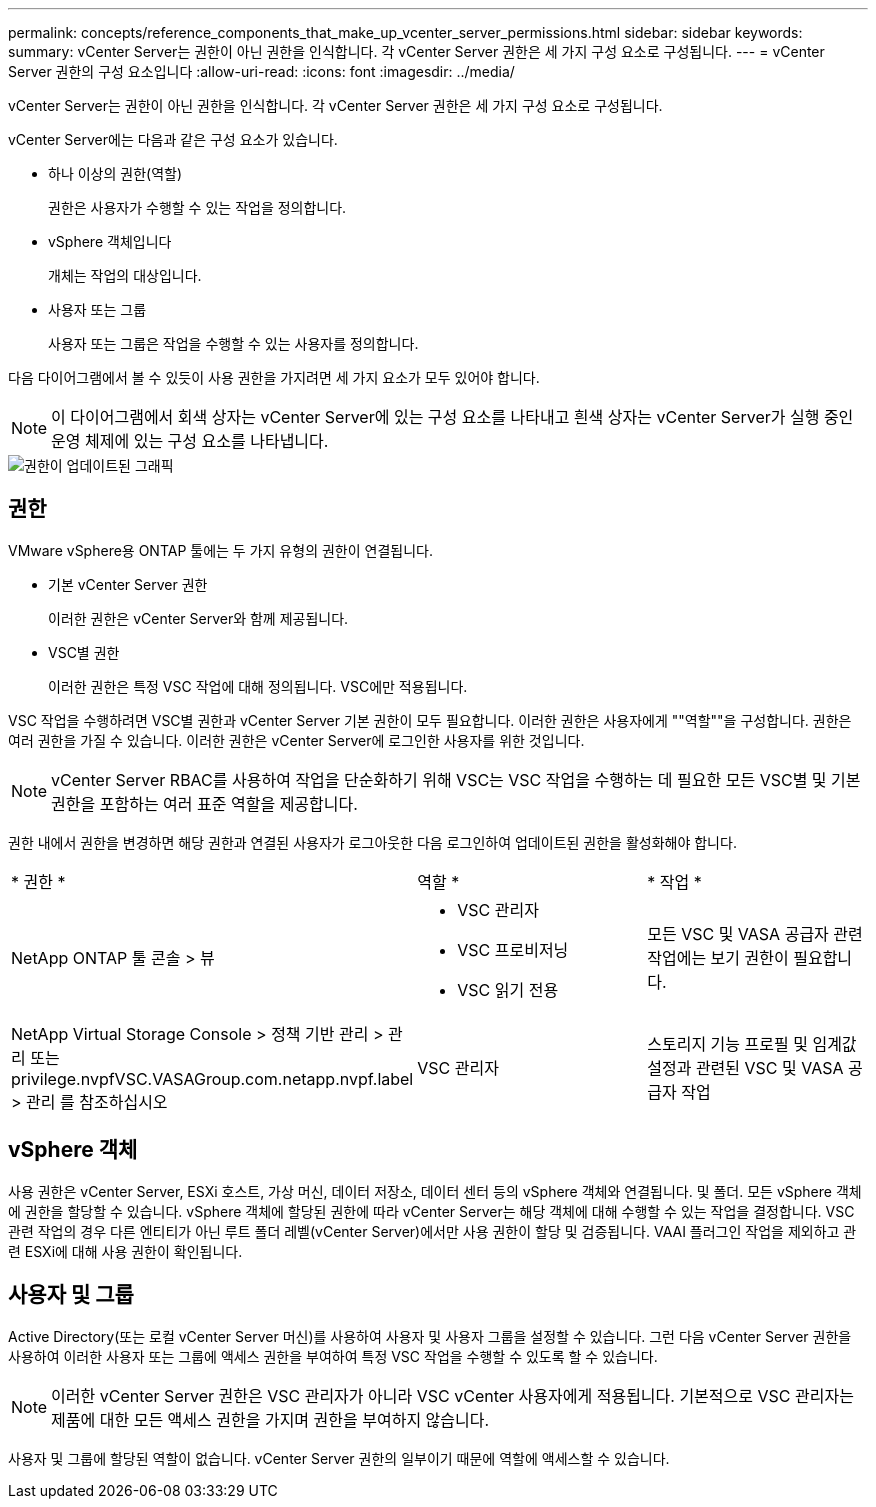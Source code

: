 ---
permalink: concepts/reference_components_that_make_up_vcenter_server_permissions.html 
sidebar: sidebar 
keywords:  
summary: vCenter Server는 권한이 아닌 권한을 인식합니다. 각 vCenter Server 권한은 세 가지 구성 요소로 구성됩니다. 
---
= vCenter Server 권한의 구성 요소입니다
:allow-uri-read: 
:icons: font
:imagesdir: ../media/


[role="lead"]
vCenter Server는 권한이 아닌 권한을 인식합니다. 각 vCenter Server 권한은 세 가지 구성 요소로 구성됩니다.

vCenter Server에는 다음과 같은 구성 요소가 있습니다.

* 하나 이상의 권한(역할)
+
권한은 사용자가 수행할 수 있는 작업을 정의합니다.

* vSphere 객체입니다
+
개체는 작업의 대상입니다.

* 사용자 또는 그룹
+
사용자 또는 그룹은 작업을 수행할 수 있는 사용자를 정의합니다.



다음 다이어그램에서 볼 수 있듯이 사용 권한을 가지려면 세 가지 요소가 모두 있어야 합니다.


NOTE: 이 다이어그램에서 회색 상자는 vCenter Server에 있는 구성 요소를 나타내고 흰색 상자는 vCenter Server가 실행 중인 운영 체제에 있는 구성 요소를 나타냅니다.

image::../media/permission_updated_graphic.gif[권한이 업데이트된 그래픽]



== 권한

VMware vSphere용 ONTAP 툴에는 두 가지 유형의 권한이 연결됩니다.

* 기본 vCenter Server 권한
+
이러한 권한은 vCenter Server와 함께 제공됩니다.

* VSC별 권한
+
이러한 권한은 특정 VSC 작업에 대해 정의됩니다. VSC에만 적용됩니다.



VSC 작업을 수행하려면 VSC별 권한과 vCenter Server 기본 권한이 모두 필요합니다. 이러한 권한은 사용자에게 ""역할""을 구성합니다. 권한은 여러 권한을 가질 수 있습니다. 이러한 권한은 vCenter Server에 로그인한 사용자를 위한 것입니다.


NOTE: vCenter Server RBAC를 사용하여 작업을 단순화하기 위해 VSC는 VSC 작업을 수행하는 데 필요한 모든 VSC별 및 기본 권한을 포함하는 여러 표준 역할을 제공합니다.

권한 내에서 권한을 변경하면 해당 권한과 연결된 사용자가 로그아웃한 다음 로그인하여 업데이트된 권한을 활성화해야 합니다.

|===


| * 권한 * | 역할 * | * 작업 * 


 a| 
NetApp ONTAP 툴 콘솔 > 뷰
 a| 
* VSC 관리자
* VSC 프로비저닝
* VSC 읽기 전용

 a| 
모든 VSC 및 VASA 공급자 관련 작업에는 보기 권한이 필요합니다.



 a| 
NetApp Virtual Storage Console > 정책 기반 관리 > 관리 또는 privilege.nvpfVSC.VASAGroup.com.netapp.nvpf.label > 관리 를 참조하십시오
 a| 
VSC 관리자
 a| 
스토리지 기능 프로필 및 임계값 설정과 관련된 VSC 및 VASA 공급자 작업

|===


== vSphere 객체

사용 권한은 vCenter Server, ESXi 호스트, 가상 머신, 데이터 저장소, 데이터 센터 등의 vSphere 객체와 연결됩니다. 및 폴더. 모든 vSphere 객체에 권한을 할당할 수 있습니다. vSphere 객체에 할당된 권한에 따라 vCenter Server는 해당 객체에 대해 수행할 수 있는 작업을 결정합니다. VSC 관련 작업의 경우 다른 엔티티가 아닌 루트 폴더 레벨(vCenter Server)에서만 사용 권한이 할당 및 검증됩니다. VAAI 플러그인 작업을 제외하고 관련 ESXi에 대해 사용 권한이 확인됩니다.



== 사용자 및 그룹

Active Directory(또는 로컬 vCenter Server 머신)를 사용하여 사용자 및 사용자 그룹을 설정할 수 있습니다. 그런 다음 vCenter Server 권한을 사용하여 이러한 사용자 또는 그룹에 액세스 권한을 부여하여 특정 VSC 작업을 수행할 수 있도록 할 수 있습니다.


NOTE: 이러한 vCenter Server 권한은 VSC 관리자가 아니라 VSC vCenter 사용자에게 적용됩니다. 기본적으로 VSC 관리자는 제품에 대한 모든 액세스 권한을 가지며 권한을 부여하지 않습니다.

사용자 및 그룹에 할당된 역할이 없습니다. vCenter Server 권한의 일부이기 때문에 역할에 액세스할 수 있습니다.
